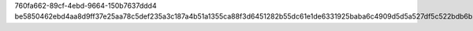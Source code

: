 760fa662-89cf-4ebd-9664-150b7637ddd4
be5850462ebd4aa8d9ff37e25aa78c5def235a3c187a4b51a1355ca88f3d6451282b55dc61e1de6331925baba6c4909d5d5a527df5c522bdb6b244e9b2c2b1a3
